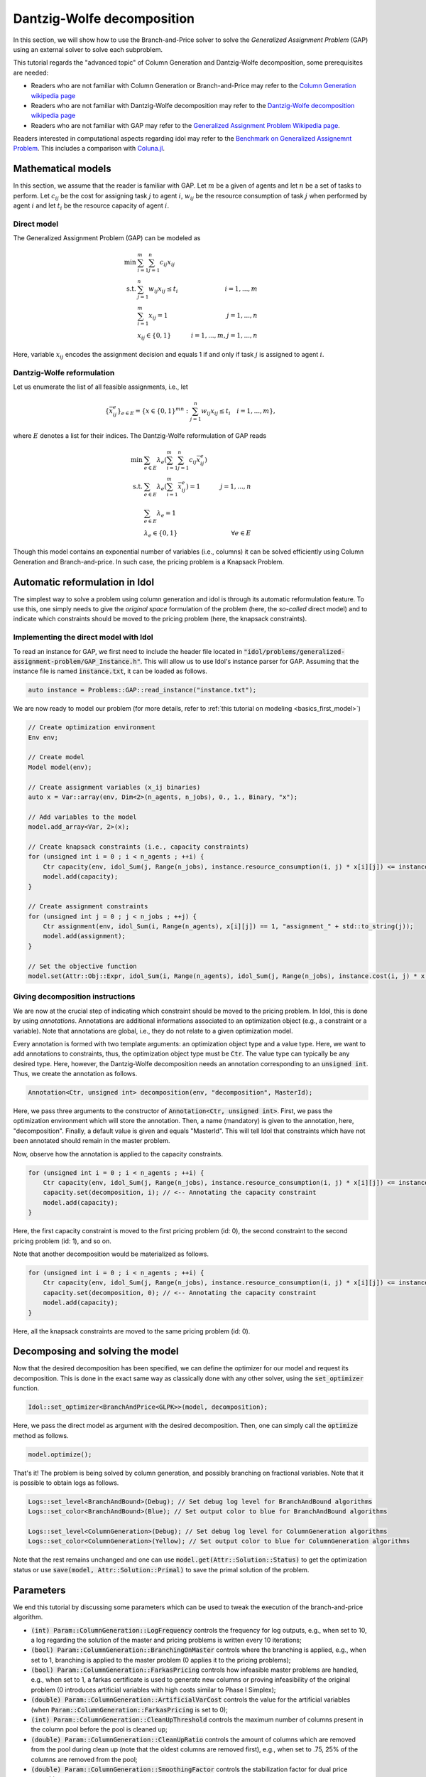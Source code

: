 .. _decomposition_dantzig_wolfe:

.. role:: cpp(code)
   :language: cpp

Dantzig-Wolfe decomposition
===========================

In this section, we will show how to use the Branch-and-Price solver to solve the *Generalized Assignment Problem* (GAP)
using an external solver to solve each subproblem.

This tutorial regards the "advanced topic" of Column Generation and Dantzig-Wolfe decomposition, some prerequisites are needed:

- Readers who are not familiar with Column Generation or Branch-and-Price may refer to the `Column Generation wikipedia page <https://en.wikipedia.org/wiki/Column_generation>`_
- Readers who are not familiar with Dantzig-Wolfe decomposition may refer to the `Dantzig-Wolfe decomposition wikipedia page <https://en.wikipedia.org/wiki/Dantzig%E2%80%93Wolfe_decomposition>`_
- Readers who are not familiar with GAP may refer to the `Generalized Assignment Problem Wikipedia page <https://en.wikipedia.org/wiki/Generalized_assignment_problem>`_.

Readers interested in computational aspects regarding idol may refer to the `Benchmark on Generalized Assignemnt Problem <https://hlefebvr.github.io/idol_benchmark/GAP.render.html>`_.
This includes a comparison with `Coluna.jl <https://github.com/atoptima/Coluna.jl>`_.

Mathematical models
-------------------

In this section, we assume that the reader is familiar with GAP.
Let :math:`m` be a given of agents and let :math:`n` be a set of tasks to perform. Let :math:`c_{ij}` be the cost for
assigning task :math:`j` to agent :math:`i`, :math:`w_{ij}` be the resource consumption of task :math:`j` when performed
by agent :math:`i` and let :math:`t_i` be the resource capacity of agent :math:`i`.

Direct model
^^^^^^^^^^^^

The Generalized Assignment Problem (GAP) can be modeled as

.. math::

    \min \ & \sum_{i=1}^m\sum_{j=1}^n c_{ij} x_{ij} \\
    \textrm{s.t. } & \sum_{j=1}^n w_{ij} x_{ij} \le t_i & i=1,...,m \\
    & \sum_{i=1}^m x_{ij} = 1 & j = 1,...,n \\
    & x_{ij}\in\{0,1\} & i=1,...,m, j=1,...,n

Here, variable :math:`x_{ij}` encodes the assignment decision and equals 1 if and only if task :math:`j` is assigned to
agent :math:`i`.

Dantzig-Wolfe reformulation
^^^^^^^^^^^^^^^^^^^^^^^^^^^

Let us enumerate the list of all feasible assignments, i.e., let

.. math::

    \{\bar x^e_{ij} \}_{e\in E} = \{ x \in \{ 0,1 \}^{mn} : \sum_{j=1}^n w_{ij}x_{ij} \le t_i \quad i=1,...,m \},

where :math:`E` denotes a list for their indices. The Dantzig-Wolfe reformulation of GAP reads

.. math::

    \min \ & \sum_{e\in E} \lambda_e\left( \sum_{i=1}^m\sum_{j=1}^n c_{ij}\bar x_{ij}^e \right) \\
    \textrm{s.t. } & \sum_{e\in E} \lambda_e \left( \sum_{i=1}^m \bar x_{ij}^e \right) = 1 & j=1,...,n \\
    & \sum_{e\in E} \lambda_e = 1 \\
    & \lambda_e \in \{ 0, 1 \} & \forall e\in E

Though this model contains an exponential number of variables (i.e., columns) it can be solved efficiently using
Column Generation and Branch-and-price. In such case, the pricing problem is a Knapsack Problem.

Automatic reformulation in Idol
-------------------------------

The simplest way to solve a problem using column generation and idol is through its automatic reformulation feature.
To use this, one simply needs to give the *original space* formulation of the problem (here, the *so-called* direct model)
and to indicate which constraints should be moved to the pricing problem (here, the knapsack constraints).

Implementing the direct model with Idol
^^^^^^^^^^^^^^^^^^^^^^^^^^^^^^^^^^^^^^^

To read an instance for GAP, we first need to include the header file located in :code:`"idol/problems/generalized-assignment-problem/GAP_Instance.h"`.
This will allow us to use Idol's instance parser for GAP.
Assuming that the instance file is named :code:`instance.txt`, it can be loaded as follows.

.. code-block:: cpp

    auto instance = Problems::GAP::read_instance("instance.txt");

We are now ready to model our problem (for more details, refer to :ref:`this tutorial on modeling <basics_first_model>`)

.. code-block:: cpp

    // Create optimization environment
    Env env;

    // Create model
    Model model(env);

    // Create assignment variables (x_ij binaries)
    auto x = Var::array(env, Dim<2>(n_agents, n_jobs), 0., 1., Binary, "x");

    // Add variables to the model
    model.add_array<Var, 2>(x);

    // Create knapsack constraints (i.e., capacity constraints)
    for (unsigned int i = 0 ; i < n_agents ; ++i) {
        Ctr capacity(env, idol_Sum(j, Range(n_jobs), instance.resource_consumption(i, j) * x[i][j]) <= instance.capacity(i), "capacity_" + std::to_string(i));
        model.add(capacity);
    }

    // Create assignment constraints
    for (unsigned int j = 0 ; j < n_jobs ; ++j) {
        Ctr assignment(env, idol_Sum(i, Range(n_agents), x[i][j]) == 1, "assignment_" + std::to_string(j));
        model.add(assignment);
    }

    // Set the objective function
    model.set(Attr::Obj::Expr, idol_Sum(i, Range(n_agents), idol_Sum(j, Range(n_jobs), instance.cost(i, j) * x[i][j])));

Giving decomposition instructions
^^^^^^^^^^^^^^^^^^^^^^^^^^^^^^^^^

We are now at the crucial step of indicating which constraint should be moved to the pricing problem. In Idol, this is done by using
*annotations*. Annotations are additional informations associated to an optimization object (e.g., a constraint or a variable).
Note that annotations are global, i.e., they do not relate to a given optimization model.

Every annotation is formed with two template arguments: an optimization object type and a value type. Here, we want to add
annotations to constraints, thus, the optimization object type must be :code:`Ctr`. The value type can typically be any desired
type. Here, however, the Dantzig-Wolfe decomposition needs an annotation corresponding to an :code:`unsigned int`. Thus, we create
the annotation as follows.

.. code-block:: cpp

     Annotation<Ctr, unsigned int> decomposition(env, "decomposition", MasterId);

Here, we pass three arguments to the constructor of :code:`Annotation<Ctr, unsigned int>`. First, we pass the optimization
environment which will store the annotation. Then, a name (mandatory) is given to the annotation, here, "decomposition".
Finally, a default value is given and equals "MasterId". This will tell Idol that constraints which have not been annotated
should remain in the master problem.

Now, observe how the annotation is applied to the capacity constraints.

.. code:: cpp

    for (unsigned int i = 0 ; i < n_agents ; ++i) {
        Ctr capacity(env, idol_Sum(j, Range(n_jobs), instance.resource_consumption(i, j) * x[i][j]) <= instance.capacity(i), "capacity_" + std::to_string(i));
        capacity.set(decomposition, i); // <-- Annotating the capacity constraint
        model.add(capacity);
    }

Here, the first capacity constraint is moved to the first pricing problem (id: 0),
the second constraint to the second pricing problem (id: 1), and so on.

Note that another decomposition would be materialized as follows.


.. code:: cpp

    for (unsigned int i = 0 ; i < n_agents ; ++i) {
        Ctr capacity(env, idol_Sum(j, Range(n_jobs), instance.resource_consumption(i, j) * x[i][j]) <= instance.capacity(i), "capacity_" + std::to_string(i));
        capacity.set(decomposition, 0); // <-- Annotating the capacity constraint
        model.add(capacity);
    }

Here, all the knapsack constraints are moved to the same pricing problem (id: 0).

Decomposing and solving the model
---------------------------------

Now that the desired decomposition has been specified, we can define the optimizer for our model and request its decomposition.
This is done in the exact same way as classically done with any other solver, using the :code:`set_optimizer` function.

.. code:: cpp

    Idol::set_optimizer<BranchAndPrice<GLPK>>(model, decomposition);

Here, we pass the direct model as argument with the desired decomposition. Then, one can simply call the :code:`optimize` method as follows.

.. code:: cpp

    model.optimize();

That's it! The problem is being solved by column generation, and possibly branching on fractional variables. Note that it
is possible to obtain logs as follows.

.. code:: cpp

    Logs::set_level<BranchAndBound>(Debug); // Set debug log level for BranchAndBound algorithms
    Logs::set_color<BranchAndBound>(Blue); // Set output color to blue for BranchAndBound algorithms

    Logs::set_level<ColumnGeneration>(Debug); // Set debug log level for ColumnGeneration algorithms
    Logs::set_color<ColumnGeneration>(Yellow); // Set output color to blue for ColumnGeneration algorithms

Note that the rest remains unchanged and one can use :code:`model.get(Attr::Solution::Status)` to get the optimization status
or use :code:`save(model, Attr::Solution::Primal)` to save the primal solution of the problem.

Parameters
----------

We end this tutorial by discussing some parameters which can be used to tweak the execution of the branch-and-price algorithm.

- :code:`(int) Param::ColumnGeneration::LogFrequency` controls the frequency for log outputs, e.g., when set to 10, a log
  regarding the solution of the master and pricing problems is written every 10 iterations;
- :code:`(bool) Param::ColumnGeneration::BranchingOnMaster` controls where the branching is applied, e.g., when set to 1,
  branching is applied to the master problem (0 applies it to the pricing problems);
- :code:`(bool) Param::ColumnGeneration::FarkasPricing` controls how infeasible master problems are handled, e.g., when set to
  1, a farkas certificate is used to generate new columns or proving infeasibility of the original problem (0 introduces artificial
  variables with high costs similar to Phase I Simplex);
- :code:`(double) Param::ColumnGeneration::ArtificialVarCost` controls the value for the artificial variables (when :code:`Param::ColumnGeneration::FarkasPricing`
  is set to 0);
- :code:`(int) Param::ColumnGeneration::CleanUpThreshold` controls the maximum number of columns present in the column pool
  before the pool is cleaned up;
- :code:`(double) Param::ColumnGeneration::CleanUpRatio` controls the amount of columns which are removed from the pool during
  clean up (note that the oldest columns are removed first), e.g., when set to .75, 25% of the columns are removed from the pool;
- :code:`(double) Param::ColumnGeneration::SmoothingFactor` controls the stabilization factor for dual price smoothing;
- :code:`(bool) Param::BranchAndPrice::IntegerMasterHeuristic` controls the activation of a primal heuristic for branch-and-price where
  integrality requirements are imposed on Dantzig-Wolfe coefficients when the solution is fractional.

For example, we may set the stabilization factor controlling dual price smoothing as follwos:

.. code:: cpp

    model.set(Param::ColumnGeneration::SmoothingFactor, .3); // (must be between 0 and 1)

